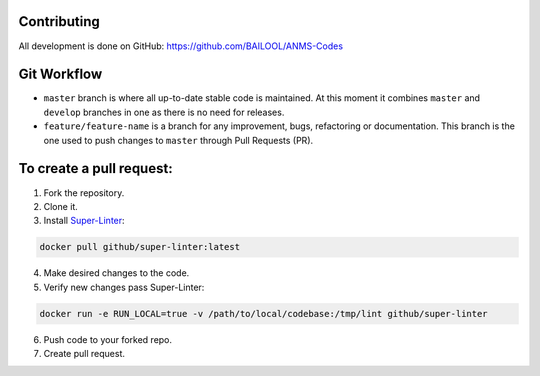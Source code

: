 Contributing
============
All development is done on GitHub: https://github.com/BAILOOL/ANMS-Codes


Git Workflow
============
- ``master`` branch is where all up-to-date stable code is maintained. At this moment it combines ``master`` and ``develop`` branches in one as there is no need for releases.
- ``feature/feature-name`` is a branch for any improvement, bugs, refactoring or documentation. This branch is the one used to push changes to ``master`` through Pull Requests (PR).

To create a pull request:
=======================

1. Fork the repository.
2. Clone it.
3. Install `Super-Linter <https://github.com/github/super-linter>`_:

.. code-block:: bash

    docker pull github/super-linter:latest

4. Make desired changes to the code.

5. Verify new changes pass Super-Linter:

.. code-block:: bash

    docker run -e RUN_LOCAL=true -v /path/to/local/codebase:/tmp/lint github/super-linter

6. Push code to your forked repo.

7. Create pull request.

